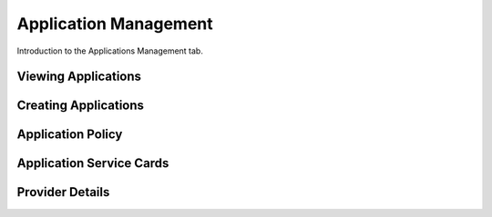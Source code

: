 .. _application_management:

Application Management
=======================

Introduction to the Applications Management tab.

Viewing Applications
*********************

.. _creating_applications:

Creating Applications
**********************

.. _application_policy:

Application Policy
******************

.. _application_service_cards:

Application Service Cards
*************************

Provider Details
****************